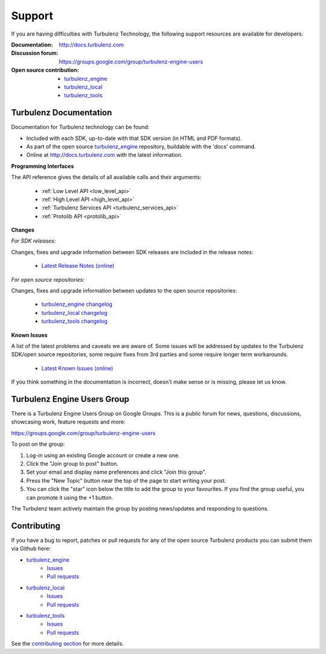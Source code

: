 .. index::
    single: Support

.. _support:

-------
Support
-------

If you are having difficulties with Turbulenz Technology, the
following support resources are available for developers:

:Documentation: http://docs.turbulenz.com
:Discussion forum: https://groups.google.com/group/turbulenz-engine-users
:Open source contribution:
    - `turbulenz_engine <https://github.com/turbulenz/turbulenz_engine>`__
    - `turbulenz_local <https://github.com/turbulenz/turbulenz_local>`__
    - `turbulenz_tools <https://github.com/turbulenz/turbulenz_tools>`__

Turbulenz Documentation
-----------------------

Documentation for Turbulenz technology can be found:

* Included with each SDK, up-to-date with that SDK version (in HTML and PDF formats).
* As part of the open source `turbulenz_engine <https://github.com/turbulenz/turbulenz_engine>`__ repository, buildable with the 'docs' command.
* Online at http://docs.turbulenz.com with the latest information.

**Programming Interfaces**

The API reference gives the details of all available calls and their
arguments:

    * :ref:`Low Level API <low_level_api>`
    * :ref:`High Level API <high_level_api>`
    * :ref:`Turbulenz Services API <turbulenz_services_api>`
    * :ref:`Protolib API <protolib_api>`

**Changes**

*For SDK releases:*

Changes, fixes and upgrade information between SDK releases are included in the release notes:

    * `Latest Release Notes (online) <http://docs.turbulenz.com/release_notes>`_

*For open source repositories:*

Changes, fixes and upgrade information between updates to the open source repositories:

    * `turbulenz_engine changelog <https://github.com/turbulenz/turbulenz_engine/blob/master/docs/source/changelog.rst>`_
    * `turbulenz_local changelog <https://github.com/turbulenz/turbulenz_local/blob/master/CHANGES.rst>`_
    * `turbulenz_tools changelog <https://github.com/turbulenz/turbulenz_tools/blob/master/CHANGES.rst>`_

**Known Issues**

A list of the latest problems and caveats we are aware of.  Some
issues will be addressed by updates to the Turbulenz SDK/open source repositories, some require
fixes from 3rd parties and some require longer term workarounds.

    * `Latest Known Issues (online) <http://docs.turbulenz.com/known_issues>`_

If you think something in the documentation is incorrect, doesn't make
sense or is missing, please let us know.

Turbulenz Engine Users Group
----------------------------

There is a Turbulenz Engine Users Group on Google Groups.
This is a public forum for news, questions, discussions, showcasing work, feature requests and more:

https://groups.google.com/group/turbulenz-engine-users

To post on the group:

1) Log-in using an existing Google account or create a new one.

2) Click the "Join group to post" button.

3) Set your email and display name preferences and click "Join this group".

4) Press the "New Topic" button near the top of the page to start writing your post.

5) You can click the "star" icon below the title to add the group to your favourites.
   If you find the group useful, you can promote it using the +1 button.

The Turbulenz team actively maintain the group by posting news/updates and responding to questions.

Contributing
------------

If you have a bug to report, patches or pull requests for any of the open source Turbulenz products you can submit them via Github here:

* `turbulenz_engine <https://github.com/turbulenz/turbulenz_engine>`__
    * `Issues <https://github.com/turbulenz/turbulenz_engine/issues>`__
    * `Pull requests <https://github.com/turbulenz/turbulenz_engine/pulls>`__
* `turbulenz_local <https://github.com/turbulenz/turbulenz_local>`__
    * `Issues <https://github.com/turbulenz/turbulenz_local/issues>`__
    * `Pull requests <https://github.com/turbulenz/turbulenz_local/pulls>`__
* `turbulenz_tools <https://github.com/turbulenz/turbulenz_tools>`__
    * `Issues <https://github.com/turbulenz/turbulenz_tools/issues>`__
    * `Pull requests <https://github.com/turbulenz/turbulenz_tools/pulls>`__

See the `contributing section <https://github.com/turbulenz/turbulenz_engine#contributing>`__ for more details.
